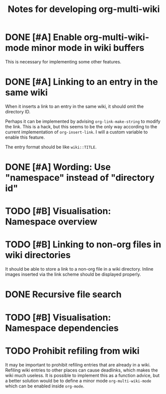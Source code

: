 #+title: Notes for developing org-multi-wiki
* DONE [#A] Enable org-multi-wiki-mode minor mode in wiki buffers
CLOSED: [2020-03-13 Fri 02:09]
:PROPERTIES:
:CREATED_TIME: [2020-02-28 Fri 09:08]
:END:
This is necessary for implementing some other features.
* DONE [#A] Linking to an entry in the same wiki
CLOSED: [2020-03-13 Fri 02:09]
:PROPERTIES:
:CREATED_TIME: [2020-02-17 Mon 04:13]
:END:
When it inserts a link to an entry in the same wiki, it should omit the directory ID.

Perhaps it can be implemented by advising =org-link-make-string= to modify the link.
This is a hack, but this seems to be the only way according to the current implementation of =org-insert-link=.
I will a custom variable to enable this feature.

The entry format should be like ~wiki::TITLE~.
* DONE [#A] Wording: Use "namespace" instead of "directory id"
CLOSED: [2020-03-15 Sun 15:48]
* TODO [#B] Visualisation: Namespace overview
:PROPERTIES:
:CREATED_TIME: [2020-03-14 Sat 17:54]
:END:
* TODO [#B] Linking to non-org files in wiki directories
:PROPERTIES:
:CREATED_TIME: [2020-02-17 Mon 04:13]
:END:
It should be able to store a link to a non-org file in a wiki directory.
Inline images inserted via the link scheme should be displayed properly.
* DONE Recursive file search
CLOSED: [2020-02-28 Fri 02:03]
:PROPERTIES:
:CREATED_TIME: [2020-02-17 Mon 04:16]
:END:
* TODO [#B] Visualisation: Namespace dependencies
:PROPERTIES:
:CREATED_TIME: [2020-03-14 Sat 17:54]
:END:
* TODO Prohibit refiling from wiki
:PROPERTIES:
:CREATED_TIME: [2020-02-20 Thu 03:19]
:END:
It may be important to prohibit refiling entries that are already in a wiki.
Refiling wiki entries to other places can cause deadlinks, which makes the wiki much useless.
It is possible to implement this as a function advice, but a better solution would be to define a minor mode =org-multi-wiki-mode= which can be enabled inside =org-mode=.
